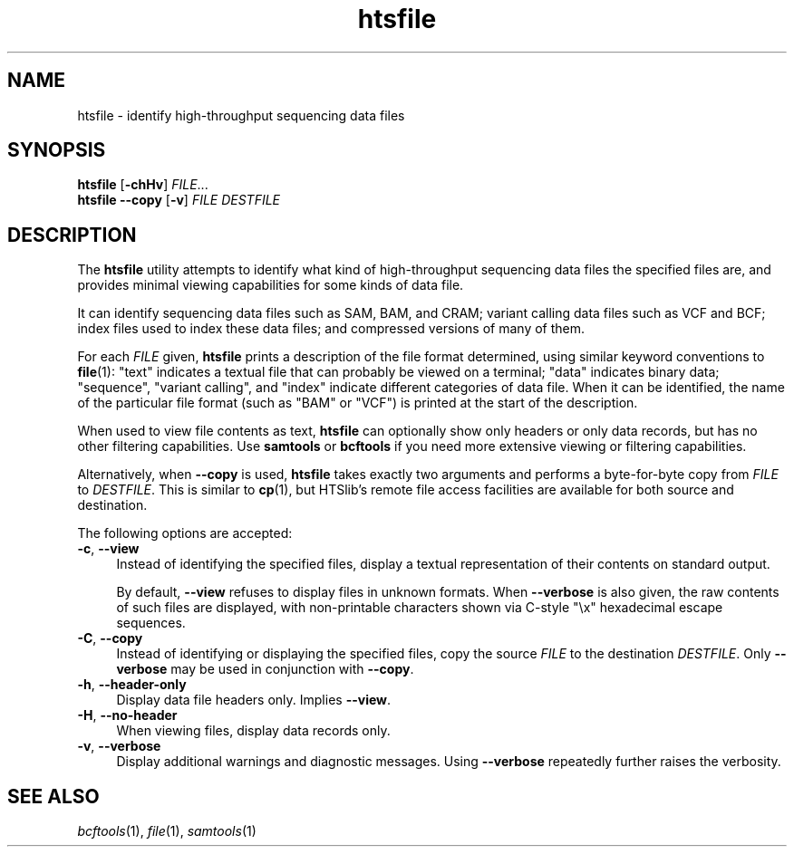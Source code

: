 .TH htsfile 1 "17 March 2021" "htslib-1.12" "Bioinformatics tools"
.SH NAME
htsfile \- identify high-throughput sequencing data files
.\"
.\" Copyright (C) 2015, 2017-2018 Genome Research Ltd.
.\"
.\" Author: John Marshall <jm18@sanger.ac.uk>
.\"
.\" Permission is hereby granted, free of charge, to any person obtaining a
.\" copy of this software and associated documentation files (the "Software"),
.\" to deal in the Software without restriction, including without limitation
.\" the rights to use, copy, modify, merge, publish, distribute, sublicense,
.\" and/or sell copies of the Software, and to permit persons to whom the
.\" Software is furnished to do so, subject to the following conditions:
.\"
.\" The above copyright notice and this permission notice shall be included in
.\" all copies or substantial portions of the Software.
.\"
.\" THE SOFTWARE IS PROVIDED "AS IS", WITHOUT WARRANTY OF ANY KIND, EXPRESS OR
.\" IMPLIED, INCLUDING BUT NOT LIMITED TO THE WARRANTIES OF MERCHANTABILITY,
.\" FITNESS FOR A PARTICULAR PURPOSE AND NONINFRINGEMENT. IN NO EVENT SHALL
.\" THE AUTHORS OR COPYRIGHT HOLDERS BE LIABLE FOR ANY CLAIM, DAMAGES OR OTHER
.\" LIABILITY, WHETHER IN AN ACTION OF CONTRACT, TORT OR OTHERWISE, ARISING
.\" FROM, OUT OF OR IN CONNECTION WITH THE SOFTWARE OR THE USE OR OTHER
.\" DEALINGS IN THE SOFTWARE.
.\"
.SH SYNOPSIS
.B htsfile
.RB [ -chHv ]
.IR FILE ...
.br
.B htsfile --copy
.RB [ -v ]
.I FILE DESTFILE
.SH DESCRIPTION
The \fBhtsfile\fR utility attempts to identify what kind of high-throughput
sequencing data files the specified files are, and provides minimal viewing
capabilities for some kinds of data file.
.P
It can identify sequencing data files such as SAM, BAM, and CRAM;
variant calling data files such as VCF and BCF;
index files used to index these data files;
and compressed versions of many of them.
.P
For each \fIFILE\fR given, \fBhtsfile\fP prints a description of the file
format determined, using similar keyword conventions to \fBfile\fP(1):
"text" indicates a textual file that can probably be viewed on a terminal;
"data" indicates binary data;
"sequence", "variant calling", and "index" indicate different categories of
data file.
When it can be identified, the name of the particular file format (such as
"BAM" or "VCF") is printed at the start of the description.
.P
When used to view file contents as text, \fBhtsfile\fP can optionally show
only headers or only data records, but has no other filtering capabilities.
Use \fBsamtools\fR or \fBbcftools\fR if you need more extensive viewing or
filtering capabilities.
.P
Alternatively, when \fB--copy\fR is used, \fBhtsfile\fR takes exactly two
arguments and performs a byte-for-byte copy from \fIFILE\fR to \fIDESTFILE\fR.
This is similar to \fBcp\fR(1), but HTSlib's remote file access facilities
are available for both source and destination.
.P
The following options are accepted:
.TP 4n
.BR -c ", " --view
Instead of identifying the specified files, display a textual representation
of their contents on standard output.
.IP
By default, \fB--view\fR refuses to display files in unknown formats.
When \fB--verbose\fR is also given, the raw contents of such files are
displayed, with non-printable characters shown via C-style "\\x" hexadecimal
escape sequences.
.TP
.BR -C ", " --copy
Instead of identifying or displaying the specified files, copy the source
\fIFILE\fR to the destination \fIDESTFILE\fR.
Only \fB--verbose\fR may be used in conjunction with \fB--copy\fR.
.TP
.BR -h ", " --header-only
Display data file headers only.
Implies \fB--view\fR.
.TP
.BR -H ", " --no-header
When viewing files, display data records only.
.TP
.BR -v ", " --verbose
Display additional warnings and diagnostic messages.
Using \fB--verbose\fR repeatedly further raises the verbosity.
.PP
.SH SEE ALSO
.IR bcftools (1),
.IR file (1),
.IR samtools (1)
